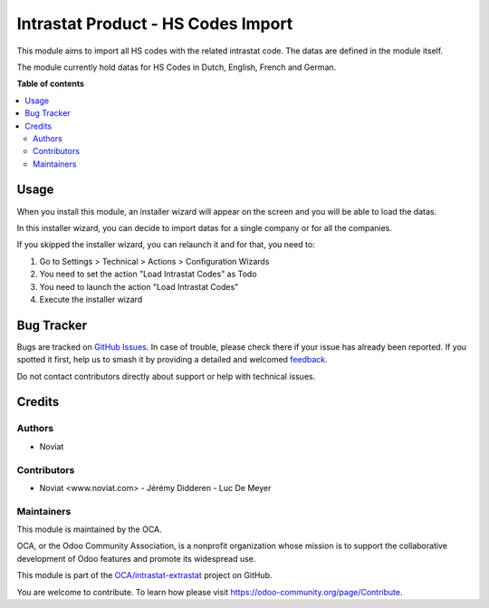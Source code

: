 ===================================
Intrastat Product - HS Codes Import
===================================

.. 
   !!!!!!!!!!!!!!!!!!!!!!!!!!!!!!!!!!!!!!!!!!!!!!!!!!!!
   !! This file is generated by oca-gen-addon-readme !!
   !! changes will be overwritten.                   !!
   !!!!!!!!!!!!!!!!!!!!!!!!!!!!!!!!!!!!!!!!!!!!!!!!!!!!
   !! source digest: sha256:3d9af8a85d4cccf3e7939aee2ddc15d9a53843f2a863bfce7f8fd8b8706ba602
   !!!!!!!!!!!!!!!!!!!!!!!!!!!!!!!!!!!!!!!!!!!!!!!!!!!!

.. |badge1| image:: https://img.shields.io/badge/maturity-Beta-yellow.png
    :target: https://odoo-community.org/page/development-status
    :alt: Beta
.. |badge2| image:: https://img.shields.io/badge/licence-AGPL--3-blue.png
    :target: http://www.gnu.org/licenses/agpl-3.0-standalone.html
    :alt: License: AGPL-3
.. |badge3| image:: https://img.shields.io/badge/github-OCA%2Fintrastat--extrastat-lightgray.png?logo=github
    :target: https://github.com/OCA/intrastat-extrastat/tree/15.0/intrastat_product_hscodes_import
    :alt: OCA/intrastat-extrastat
.. |badge4| image:: https://img.shields.io/badge/weblate-Translate%20me-F47D42.png
    :target: https://translation.odoo-community.org/projects/intrastat-extrastat-15-0/intrastat-extrastat-15-0-intrastat_product_hscodes_import
    :alt: Translate me on Weblate
.. |badge5| image:: https://img.shields.io/badge/runboat-Try%20me-875A7B.png
    :target: https://runboat.odoo-community.org/builds?repo=OCA/intrastat-extrastat&target_branch=15.0
    :alt: Try me on Runboat

|badge1| |badge2| |badge3| |badge4| |badge5|

This module aims to import all HS codes with the related intrastat code. The datas are
defined in the module itself.

The module currently hold datas for HS Codes in Dutch, English, French and German.

**Table of contents**

.. contents::
   :local:

Usage
=====

When you install this module, an installer wizard will appear on the screen and you will
be able to load the datas.

In this installer wizard, you can decide to import datas for a single company or for all
the companies.

If you skipped the installer wizard, you can relaunch it and for that, you need to:

1. Go to Settings > Technical > Actions > Configuration Wizards
2. You need to set the action "Load Intrastat Codes" as Todo
3. You need to launch the action "Load Intrastat Codes"
4. Execute the installer wizard

.. figure:: https://raw.githubusercontent.com/OCA/intrastat-extrastat/15.0/intrastat_product_hscodes_import/static/description/installer_todo_example.png

Bug Tracker
===========

Bugs are tracked on `GitHub Issues <https://github.com/OCA/intrastat-extrastat/issues>`_.
In case of trouble, please check there if your issue has already been reported.
If you spotted it first, help us to smash it by providing a detailed and welcomed
`feedback <https://github.com/OCA/intrastat-extrastat/issues/new?body=module:%20intrastat_product_hscodes_import%0Aversion:%2015.0%0A%0A**Steps%20to%20reproduce**%0A-%20...%0A%0A**Current%20behavior**%0A%0A**Expected%20behavior**>`_.

Do not contact contributors directly about support or help with technical issues.

Credits
=======

Authors
~~~~~~~

* Noviat

Contributors
~~~~~~~~~~~~

- Noviat <www.noviat.com>
  - Jérémy Didderen
  - Luc De Meyer

Maintainers
~~~~~~~~~~~

This module is maintained by the OCA.

.. image:: https://odoo-community.org/logo.png
   :alt: Odoo Community Association
   :target: https://odoo-community.org

OCA, or the Odoo Community Association, is a nonprofit organization whose
mission is to support the collaborative development of Odoo features and
promote its widespread use.

This module is part of the `OCA/intrastat-extrastat <https://github.com/OCA/intrastat-extrastat/tree/15.0/intrastat_product_hscodes_import>`_ project on GitHub.

You are welcome to contribute. To learn how please visit https://odoo-community.org/page/Contribute.
